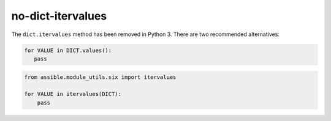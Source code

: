 no-dict-itervalues
==================

The ``dict.itervalues`` method has been removed in Python 3. There are two recommended alternatives:

.. code-block:: python

    for VALUE in DICT.values():
       pass

.. code-block:: python

    from assible.module_utils.six import itervalues

    for VALUE in itervalues(DICT):
        pass
